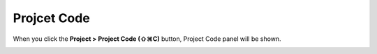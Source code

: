 Projcet Code
==========
.. _Project_Code:

When you click the **Project > Project Code (⇧⌘C)** button, Project Code panel will be shown.

.. image:: resource_new/panel_project_code.png
